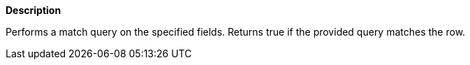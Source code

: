 // This is generated by ESQL's AbstractFunctionTestCase. Do no edit it. See ../README.md for how to regenerate it.

*Description*

Performs a match query on the specified fields. Returns true if the provided query matches the row.
